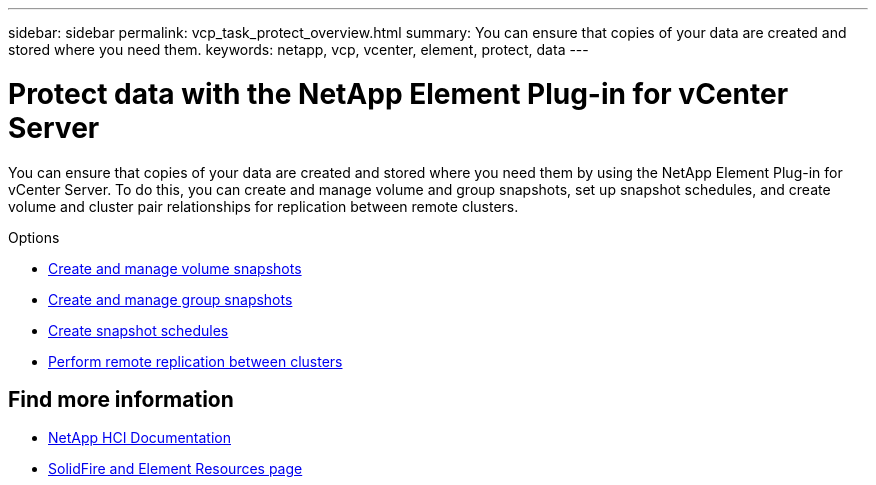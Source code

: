 ---
sidebar: sidebar
permalink: vcp_task_protect_overview.html
summary: You can ensure that copies of your data are created and stored where you need them.
keywords: netapp, vcp, vcenter, element, protect, data
---

= Protect data with the NetApp Element Plug-in for vCenter Server
:hardbreaks:
:nofooter:
:icons: font
:linkattrs:
:imagesdir: ./media/

[.lead]
You can ensure that copies of your data are created and stored where you need them by using the NetApp Element Plug-in for vCenter Server. To do this, you can create and manage volume and group snapshots, set up snapshot schedules, and create volume and cluster pair relationships for replication between remote clusters.

.Options

* link:vcp_task_protect_snapshots_volume.html[Create and manage volume snapshots]
* link:vcp_task_protect_snapshots_group.html[Create and manage group snapshots]
* link:vcp_task_protect_snapshots_schedules.html[Create snapshot schedules]
* link:vcp_task_protect_remote_replication.html[Perform remote replication between clusters]



[discrete]
== Find more information
*	https://docs.netapp.com/us-en/hci/index.html[NetApp HCI Documentation^]
* https://www.netapp.com/data-storage/solidfire/documentation[SolidFire and Element Resources page^]
